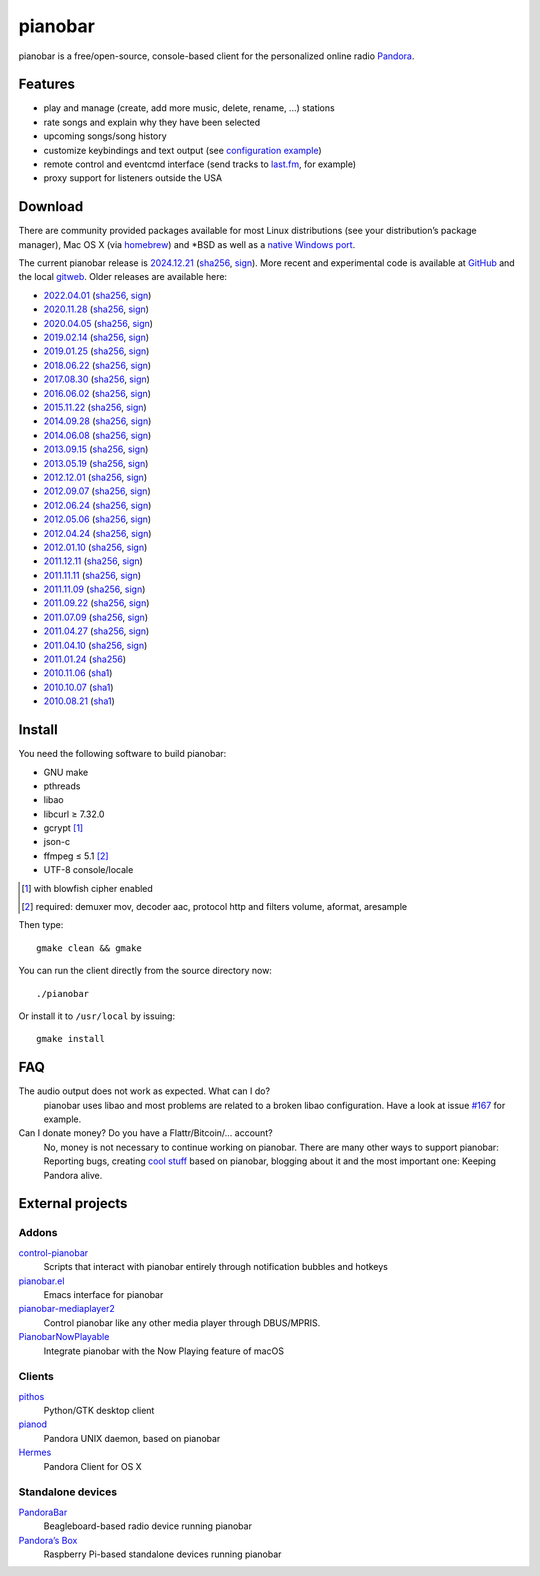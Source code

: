pianobar
========

pianobar is a free/open-source, console-based client for the personalized
online radio Pandora_.

.. _Pandora: http://www.pandora.com

.. image:: https://6xq.net/pianobar/pianobar-screenshot.png
    :target: https://6xq.net/pianobar/pianobar-screenshot.png
    :alt: pianobar screenshot

Features
--------

- play and manage (create, add more music, delete, rename, ...) stations
- rate songs and explain why they have been selected
- upcoming songs/song history
- customize keybindings and text output (see `configuration example`_)
- remote control and eventcmd interface (send tracks to last.fm_, for example)
- proxy support for listeners outside the USA

.. _last.fm: https://www.last.fm
.. _configuration example: https://github.com/PromyLOPh/pianobar/blob/master/contrib/config-example

Download
--------

There are community provided packages available for most Linux distributions
(see your distribution’s package manager), Mac OS X (via homebrew_)
and \*BSD as well as a `native Windows port`_.

.. _homebrew: http://brew.sh/
.. _native Windows Port: https://github.com/thedmd/pianobar-windows

The current pianobar release is 2024.12.21_ (sha256__, sign__). More recent and
experimental code is available at GitHub_ and the local gitweb_. Older releases
are available here:

- 2022.04.01_ (sha256__, sign__)
- 2020.11.28_ (sha256__, sign__)
- 2020.04.05_ (sha256__, sign__)
- 2019.02.14_ (sha256__, sign__)
- 2019.01.25_ (sha256__, sign__)
- 2018.06.22_ (sha256__, sign__)
- 2017.08.30_ (sha256__, sign__)
- 2016.06.02_ (sha256__, sign__)
- 2015.11.22_ (sha256__, sign__)
- 2014.09.28_ (sha256__, sign__)
- 2014.06.08_ (sha256__, sign__)
- 2013.09.15_ (sha256__, sign__)
- 2013.05.19_ (sha256__, sign__)
- 2012.12.01_ (sha256__, sign__)
- 2012.09.07_ (sha256__, sign__)
- 2012.06.24_ (sha256__, sign__)
- 2012.05.06_ (sha256__, sign__)
- 2012.04.24_ (sha256__, sign__)
- 2012.01.10_ (sha256__, sign__)
- 2011.12.11_ (sha256__, sign__)
- 2011.11.11_ (sha256__, sign__)
- 2011.11.09_ (sha256__, sign__)
- 2011.09.22_ (sha256__, sign__)
- 2011.07.09_ (sha256__, sign__)
- 2011.04.27_ (sha256__, sign__)
- 2011.04.10_ (sha256__, sign__)
- 2011.01.24_ (sha256__)
- 2010.11.06_ (sha1__)
- 2010.10.07_ (sha1__)
- 2010.08.21_ (sha1__)

.. _2024.12.21: https://6xq.net/pianobar/pianobar-2024.12.21.tar.bz2
__ https://6xq.net/pianobar/pianobar-2024.12.21.tar.bz2.sha256
__ https://6xq.net/pianobar/pianobar-2024.12.21.tar.bz2.asc
.. _2022.04.01: https://6xq.net/pianobar/pianobar-2022.04.01.tar.bz2
__ https://6xq.net/pianobar/pianobar-2022.04.01.tar.bz2.sha256
__ https://6xq.net/pianobar/pianobar-2022.04.01.tar.bz2.asc
.. _2020.11.28: https://6xq.net/pianobar/pianobar-2020.11.28.tar.bz2
__ https://6xq.net/pianobar/pianobar-2020.11.28.tar.bz2.sha256
__ https://6xq.net/pianobar/pianobar-2020.11.28.tar.bz2.asc
.. _snapshot: http://github.com/PromyLOPh/pianobar/tarball/master
.. _GitHub: http://github.com/PromyLOPh/pianobar/
.. _gitweb: https://6xq.net/git/lars/pianobar.git/
.. _2020.04.05: https://6xq.net/pianobar/pianobar-2020.04.05.tar.bz2
__ https://6xq.net/pianobar/pianobar-2020.04.05.tar.bz2.sha256
__ https://6xq.net/pianobar/pianobar-2020.04.05.tar.bz2.asc
.. _2019.02.14: https://6xq.net/pianobar/pianobar-2019.02.14.tar.bz2
__ https://6xq.net/pianobar/pianobar-2019.02.14.tar.bz2.sha256
__ https://6xq.net/pianobar/pianobar-2019.02.14.tar.bz2.asc
.. _2019.01.25: https://6xq.net/pianobar/pianobar-2019.01.25.tar.bz2
__ https://6xq.net/pianobar/pianobar-2019.01.25.tar.bz2.sha256
__ https://6xq.net/pianobar/pianobar-2019.01.25.tar.bz2.asc
.. _2018.06.22: https://6xq.net/pianobar/pianobar-2018.06.22.tar.bz2
__ https://6xq.net/pianobar/pianobar-2018.06.22.tar.bz2.sha256
__ https://6xq.net/pianobar/pianobar-2018.06.22.tar.bz2.asc
.. _2017.08.30: https://6xq.net/pianobar/pianobar-2017.08.30.tar.bz2
__ https://6xq.net/pianobar/pianobar-2017.08.30.tar.bz2.sha256
__ https://6xq.net/pianobar/pianobar-2017.08.30.tar.bz2.asc
.. _2016.06.02: https://6xq.net/pianobar/pianobar-2016.06.02.tar.bz2
__ https://6xq.net/pianobar/pianobar-2016.06.02.tar.bz2.sha256
__ https://6xq.net/pianobar/pianobar-2016.06.02.tar.bz2.asc
.. _2015.11.22: https://6xq.net/pianobar/pianobar-2015.11.22.tar.bz2
__ https://6xq.net/pianobar/pianobar-2015.11.22.tar.bz2.sha256
__ https://6xq.net/pianobar/pianobar-2015.11.22.tar.bz2.asc
.. _2014.09.28: https://6xq.net/pianobar/pianobar-2014.09.28.tar.bz2
__ https://6xq.net/pianobar/pianobar-2014.09.28.tar.bz2.sha256
__ https://6xq.net/pianobar/pianobar-2014.09.28.tar.bz2.asc
.. _2014.06.08: https://6xq.net/pianobar/pianobar-2014.06.08.tar.bz2
__ https://6xq.net/pianobar/pianobar-2014.06.08.tar.bz2.sha256
__ https://6xq.net/pianobar/pianobar-2014.06.08.tar.bz2.asc
.. _2013.09.15: https://6xq.net/pianobar/pianobar-2013.09.15.tar.bz2
__ https://6xq.net/pianobar/pianobar-2013.09.15.tar.bz2.sha256
__ https://6xq.net/pianobar/pianobar-2013.09.15.tar.bz2.asc
.. _2013.05.19: https://6xq.net/pianobar/pianobar-2013.05.19.tar.bz2
__ https://6xq.net/pianobar/pianobar-2013.05.19.tar.bz2.sha256
__ https://6xq.net/pianobar/pianobar-2013.05.19.tar.bz2.asc
.. _2012.12.01: https://6xq.net/pianobar/pianobar-2012.12.01.tar.bz2
__ https://6xq.net/pianobar/pianobar-2012.12.01.tar.bz2.sha256
__ https://6xq.net/pianobar/pianobar-2012.12.01.tar.bz2.asc
.. _2012.09.07: https://6xq.net/pianobar/pianobar-2012.09.07.tar.bz2
__ https://6xq.net/pianobar/pianobar-2012.09.07.tar.bz2.sha256
__ https://6xq.net/pianobar/pianobar-2012.09.07.tar.bz2.asc
.. _2012.06.24: https://6xq.net/pianobar/pianobar-2012.06.24.tar.bz2
__ https://6xq.net/pianobar/pianobar-2012.06.24.tar.bz2.sha256
__ https://6xq.net/pianobar/pianobar-2012.06.24.tar.bz2.asc
.. _2012.05.06: https://6xq.net/pianobar/pianobar-2012.05.06.tar.bz2
__ https://6xq.net/pianobar/pianobar-2012.05.06.tar.bz2.sha256
__ https://6xq.net/pianobar/pianobar-2012.05.06.tar.bz2.asc
.. _2012.04.24: https://6xq.net/pianobar/pianobar-2012.04.24.tar.bz2
__ https://6xq.net/pianobar/pianobar-2012.04.24.tar.bz2.sha256
__ https://6xq.net/pianobar/pianobar-2012.04.24.tar.bz2.asc
.. _2012.01.10: https://6xq.net/pianobar/pianobar-2012.01.10.tar.bz2
__ https://6xq.net/pianobar/pianobar-2012.01.10.tar.bz2.sha256
__ https://6xq.net/pianobar/pianobar-2012.01.10.tar.bz2.asc
.. _2011.12.11: https://6xq.net/pianobar/pianobar-2011.12.11.tar.bz2
__ https://6xq.net/pianobar/pianobar-2011.12.11.tar.bz2.sha256
__ https://6xq.net/pianobar/pianobar-2011.12.11.tar.bz2.asc
.. _2011.11.11: https://6xq.net/pianobar/pianobar-2011.11.11.tar.bz2
__ https://6xq.net/pianobar/pianobar-2011.11.11.tar.bz2.sha256
__ https://6xq.net/pianobar/pianobar-2011.11.11.tar.bz2.asc
.. _2011.11.09: https://6xq.net/pianobar/pianobar-2011.11.09.tar.bz2
__ https://6xq.net/pianobar/pianobar-2011.11.09.tar.bz2.sha256
__ https://6xq.net/pianobar/pianobar-2011.11.09.tar.bz2.asc
.. _2011.09.22: https://6xq.net/pianobar/pianobar-2011.09.22.tar.bz2
__ https://6xq.net/pianobar/pianobar-2011.09.22.tar.bz2.sha256
__ https://6xq.net/pianobar/pianobar-2011.09.22.tar.bz2.asc
.. _2011.07.09: https://6xq.net/pianobar/pianobar-2011.07.09.tar.bz2
__ https://6xq.net/pianobar/pianobar-2011.07.09.tar.bz2.sha256
__ https://6xq.net/pianobar/pianobar-2011.07.09.tar.bz2.asc
.. _2011.04.27: https://6xq.net/pianobar/pianobar-2011.04.27.tar.bz2
__ https://6xq.net/pianobar/pianobar-2011.04.27.tar.bz2.sha256
__ https://6xq.net/pianobar/pianobar-2011.04.27.tar.bz2.asc
.. _2011.04.10: https://6xq.net/pianobar/pianobar-2011.04.10.tar.bz2
__ https://6xq.net/pianobar/pianobar-2011.04.10.tar.bz2.sha256
__ https://6xq.net/pianobar/pianobar-2011.04.10.tar.bz2.asc
.. _2011.01.24: https://6xq.net/pianobar/pianobar-2011.01.24.tar.bz2
__ https://6xq.net/pianobar/pianobar-2011.01.24.tar.bz2.sha256
.. _2010.11.06: https://6xq.net/pianobar/pianobar-2010.11.06.tar.bz2
__ https://6xq.net/pianobar/pianobar-2010.11.06.tar.bz2.sha1
.. _2010.10.07: https://6xq.net/pianobar/pianobar-2010.10.07.tar.bz2
__ https://6xq.net/pianobar/pianobar-2010.10.07.tar.bz2.sha1
.. _2010.08.21: https://6xq.net/pianobar/pianobar-2010.08.21.tar.bz2
__ https://6xq.net/pianobar/pianobar-2010.08.21.tar.bz2.sha1

Install
-------

You need the following software to build pianobar:

- GNU make
- pthreads
- libao
- libcurl ≥ 7.32.0
- gcrypt [1]_
- json-c
- ffmpeg ≤ 5.1 [2]_
- UTF-8 console/locale

.. [1] with blowfish cipher enabled
.. [2] required: demuxer mov, decoder aac, protocol http and filters volume,
        aformat, aresample

Then type::

	gmake clean && gmake

You can run the client directly from the source directory now::

	./pianobar

Or install it to ``/usr/local`` by issuing::

	gmake install

FAQ
---

The audio output does not work as expected. What can I do?
    pianobar uses libao and most problems are related to a broken libao
    configuration. Have a look at issue `#167`_ for example.
Can I donate money? Do you have a Flattr/Bitcoin/… account?
    No, money is not necessary to continue working on pianobar. There are many
    other ways to support pianobar: Reporting bugs, creating `cool stuff`_
    based on pianobar, blogging about it and the most important one: Keeping
    Pandora alive.

.. _#167: https://github.com/PromyLOPh/pianobar/issues/167
.. _cool stuff: `addons`_

External projects
-----------------

Addons
++++++

control-pianobar_
    Scripts that interact with pianobar entirely through notification bubbles
    and hotkeys
pianobar.el_
    Emacs interface for pianobar
`pianobar-mediaplayer2`_
    Control pianobar like any other media player through DBUS/MPRIS.
PianobarNowPlayable_
    Integrate pianobar with the Now Playing feature of macOS

.. _control-pianobar: http://malabarba.github.io/control-pianobar/
.. _pianobar.el: https://github.com/agrif/pianobar.el
.. _pianobar-mediaplayer2: https://github.com/ryanswilson59/pianobar-mediaplayer2
.. _PianobarNowPlayable: https://github.com/iDom818/PianobarNowPlayable

Clients
+++++++

pithos_
	Python/GTK desktop client
pianod_
    Pandora UNIX daemon, based on pianobar
Hermes_
    Pandora Client for OS X

.. _pithos: http://pithos.github.io/
.. _pianod: http://deviousfish.com/pianod/
.. _Hermes: http://hermesapp.org/

Standalone devices
++++++++++++++++++

PandoraBar_
    Beagleboard-based radio device running pianobar
`Pandora’s Box`_
    Raspberry Pi-based standalone devices running pianobar

.. _PandoraBar: https://hackaday.com/2012/09/20/how-to-build-your-own-dedicated-pandora-radio/
.. _Pandora’s Box: http://www.instructables.com/id/Pandoras-Box-An-Internet-Radio-player-made-with/

